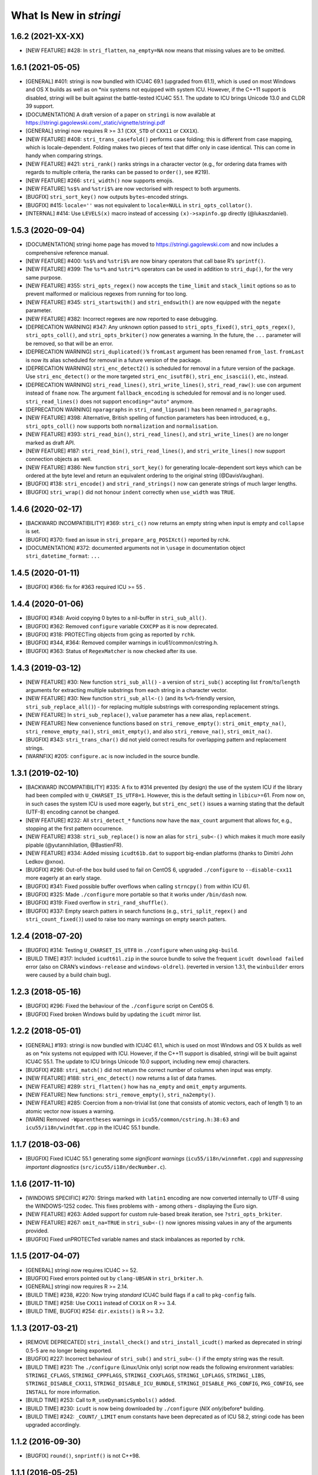 What Is New in *stringi*
========================

1.6.2 (2021-XX-XX)
------------------

-  [NEW FEATURE] #428: In ``stri_flatten``, ``na_empty=NA`` now means
   that missing values are to be omitted.

1.6.1 (2021-05-05)
------------------

-  [GENERAL] #401: stringi is now bundled with ICU4C 69.1 (upgraded from
   61.1), which is used on most Windows and OS X builds as well as on
   \*nix systems not equipped with system ICU. However, if the C++11
   support is disabled, stringi will be built against the battle-tested
   ICU4C 55.1. The update to ICU brings Unicode 13.0 and CLDR 39
   support.

-  [DOCUMENTATION] A draft version of a paper on ``stringi`` is now
   available at
   https://stringi.gagolewski.com/_static/vignette/stringi.pdf

-  [GENERAL] stringi now requires R >= 3.1 (``CXX_STD`` of ``CXX11`` or
   ``CXX1X``).

-  [NEW FEATURE] #408: ``stri_trans_casefold()`` performs case folding;
   this is different from case mapping, which is locale-dependent.
   Folding makes two pieces of text that differ only in case identical.
   This can come in handy when comparing strings.

-  [NEW FEATURE] #421: ``stri_rank()`` ranks strings in a character
   vector (e.g., for ordering data frames with regards to multiple
   criteria, the ranks can be passed to ``order()``, see #219).

-  [NEW FEATURE] #266: ``stri_width()`` now supports emojis.

-  [NEW FEATURE] ``%s$%`` and ``%stri$%`` are now vectorised with
   respect to both arguments.

-  [BUGFIX] ``stri_sort_key()`` now outputs ``bytes``-encoded strings.

-  [BUGFIX] #415: ``locale=''`` was not equivalent to ``locale=NULL`` in
   ``stri_opts_collator()``.

-  [INTERNAL] #414: Use ``LEVELS(x)`` macro instead of accessing
   ``(x)->sxpinfo.gp`` directly (@lukaszdaniel).

.. _section-1:

1.5.3 (2020-09-04)
------------------

-  [DOCUMENTATION] stringi home page has moved to
   https://stringi.gagolewski.com and now includes a comprehensive
   reference manual.

-  [NEW FEATURE] #400: ``%s$%`` and ``%stri$%`` are now binary operators
   that call base R’s ``sprintf()``.

-  [NEW FEATURE] #399: The ``%s*%`` and ``%stri*%`` operators can be
   used in addition to ``stri_dup()``, for the very same purpose.

-  [NEW FEATURE] #355: ``stri_opts_regex()`` now accepts the
   ``time_limit`` and ``stack_limit`` options so as to prevent malformed
   or malicious regexes from running for too long.

-  [NEW FEATURE] #345: ``stri_startswith()`` and ``stri_endswith()`` are
   now equipped with the ``negate`` parameter.

-  [NEW FEATURE] #382: Incorrect regexes are now reported to ease
   debugging.

-  [DEPRECATION WARNING] #347: Any unknown option passed to
   ``stri_opts_fixed()``, ``stri_opts_regex()``, ``stri_opts_coll()``,
   and ``stri_opts_brkiter()`` now generates a warning. In the future,
   the ``...`` parameter will be removed, so that will be an error.

-  [DEPRECATION WARNING] ``stri_duplicated()``\ ’s ``fromLast`` argument
   has been renamed ``from_last``. ``fromLast`` is now its alias
   scheduled for removal in a future version of the package.

-  [DEPRECATION WARNING] ``stri_enc_detect2()`` is scheduled for removal
   in a future version of the package. Use ``stri_enc_detect()`` or the
   more targeted ``stri_enc_isutf8()``, ``stri_enc_isascii()``, etc.,
   instead.

-  [DEPRECATION WARNING] ``stri_read_lines()``, ``stri_write_lines()``,
   ``stri_read_raw()``: use ``con`` argument instead of ``fname`` now.
   The argument ``fallback_encoding`` is scheduled for removal and is no
   longer used. ``stri_read_lines()`` does not support
   ``encoding="auto"`` anymore.

-  [DEPRECATION WARNING] ``nparagraphs`` in ``stri_rand_lipsum()`` has
   been renamed ``n_paragraphs``.

-  [NEW FEATURE] #398: Alternative, British spelling of function
   parameters has been introduced, e.g., ``stri_opts_coll()`` now
   supports both ``normalization`` and ``normalisation``.

-  [NEW FEATURE] #393: ``stri_read_bin()``, ``stri_read_lines()``, and
   ``stri_write_lines()`` are no longer marked as draft API.

-  [NEW FEATURE] #187: ``stri_read_bin()``, ``stri_read_lines()``, and
   ``stri_write_lines()`` now support connection objects as well.

-  [NEW FEATURE] #386: New function ``stri_sort_key()`` for generating
   locale-dependent sort keys which can be ordered at the byte level and
   return an equivalent ordering to the original string (@DavisVaughan).

-  [BUGFIX] #138: ``stri_encode()`` and ``stri_rand_strings()`` now can
   generate strings of much larger lengths.

-  [BUGFIX] ``stri_wrap()`` did not honour ``indent`` correctly when
   ``use_width`` was ``TRUE``.

.. _section-2:

1.4.6 (2020-02-17)
------------------

-  [BACKWARD INCOMPATIBILITY] #369: ``stri_c()`` now returns an empty
   string when input is empty and ``collapse`` is set.

-  [BUGFIX] #370: fixed an issue in ``stri_prepare_arg_POSIXct()``
   reported by rchk.

-  [DOCUMENTATION] #372: documented arguments not in ``\usage`` in
   documentation object ``stri_datetime_format``: ``...``

.. _section-3:

1.4.5 (2020-01-11)
------------------

-  [BUGFIX] #366: fix for #363 required ICU >= 55 .

.. _section-4:

1.4.4 (2020-01-06)
------------------

-  [BUGFIX] #348: Avoid copying 0 bytes to a nil-buffer in
   ``stri_sub_all()``.

-  [BUGFIX] #362: Removed ``configure`` variable ``CXXCPP`` as it is now
   deprecated.

-  [BUGFIX] #318: PROTECTing objects from gcing as reported by ``rchk``.

-  [BUGFIX] #344, #364: Removed compiler warnings in
   icu61/common/cstring.h.

-  [BUGFIX] #363: Status of ``RegexMatcher`` is now checked after its
   use.

.. _section-5:

1.4.3 (2019-03-12)
------------------

-  [NEW FEATURE] #30: New function ``stri_sub_all()`` - a version of
   ``stri_sub()`` accepting list ``from``/``to``/``length`` arguments
   for extracting multiple substrings from each string in a character
   vector.

-  [NEW FEATURE] #30: New function ``stri_sub_all<-()`` (and its
   ``%<%``-friendly version, ``stri_sub_replace_all()``) - for replacing
   multiple substrings with corresponding replacement strings.

-  [NEW FEATURE] In ``stri_sub_replace()``, ``value`` parameter has a
   new alias, ``replacement``.

-  [NEW FEATURE] New convenience functions based on
   ``stri_remove_empty()``: ``stri_omit_empty_na()``,
   ``stri_remove_empty_na()``, ``stri_omit_empty()``, and also
   ``stri_remove_na()``, ``stri_omit_na()``.

-  [BUGFIX] #343: ``stri_trans_char()`` did not yield correct results
   for overlapping pattern and replacement strings.

-  [WARNFIX] #205: ``configure.ac`` is now included in the source
   bundle.

.. _section-6:

1.3.1 (2019-02-10)
------------------

-  [BACKWARD INCOMPATIBILITY] #335: A fix to #314 prevented (by design)
   the use of the system ICU if the library had been compiled with
   ``U_CHARSET_IS_UTF8=1``. However, this is the default setting in
   ``libicu``>=61. From now on, in such cases the system ICU is used
   more eagerly, but ``stri_enc_set()`` issues a warning stating that
   the default (UTF-8) encoding cannot be changed.

-  [NEW FEATURE] #232: All ``stri_detect_*`` functions now have the
   ``max_count`` argument that allows for, e.g., stopping at the first
   pattern occurrence.

-  [NEW FEATURE] #338: ``stri_sub_replace()`` is now an alias for
   ``stri_sub<-()`` which makes it much more easily pipable
   (@yutannihilation, @BastienFR).

-  [NEW FEATURE] #334: Added missing ``icudt61b.dat`` to support
   big-endian platforms (thanks to Dimitri John Ledkov @xnox).

-  [BUGFIX] #296: Out-of-the box build used to fail on CentOS 6,
   upgraded ``./configure`` to ``--disable-cxx11`` more eagerly at an
   early stage.

-  [BUGFIX] #341: Fixed possible buffer overflows when calling
   ``strncpy()`` from within ICU 61.

-  [BUGFIX] #325: Made ``./configure`` more portable so that it works
   under ``/bin/dash`` now.

-  [BUGFIX] #319: Fixed overflow in ``stri_rand_shuffle()``.

-  [BUGFIX] #337: Empty search patters in search functions (e.g.,
   ``stri_split_regex()`` and ``stri_count_fixed()``) used to raise too
   many warnings on empty search patters.

.. _section-7:

1.2.4 (2018-07-20)
------------------

-  [BUGFIX] #314: Testing ``U_CHARSET_IS_UTF8`` in ``./configure`` when
   using ``pkg-build``.

-  [BUILD TIME] #317: Included ``icudt61l.zip`` in the source bundle to
   solve the frequent ``icudt download failed`` error (also on CRAN’s
   ``windows-release`` and ``windows-oldrel``). (reverted in version
   1.3.1, the ``winbuilder`` errors were caused by a build chain bug).

.. _section-8:

1.2.3 (2018-05-16)
------------------

-  [BUGFIX] #296: Fixed the behaviour of the ``./configure`` script on
   CentOS 6.

-  [BUGFIX] Fixed broken Windows build by updating the ``icudt`` mirror
   list.

.. _section-9:

1.2.2 (2018-05-01)
------------------

-  [GENERAL] #193: stringi is now bundled with ICU4C 61.1, which is used
   on most Windows and OS X builds as well as on \*nix systems not
   equipped with ICU. However, if the C++11 support is disabled, stringi
   will be built against ICU4C 55.1. The update to ICU brings Unicode
   10.0 support, including new emoji characters.

-  [BUGFIX] #288: ``stri_match()`` did not return the correct number of
   columns when input was empty.

-  [NEW FEATURE] #188: ``stri_enc_detect()`` now returns a list of data
   frames.

-  [NEW FEATURE] #289: ``stri_flatten()`` how has ``na_empty`` and
   ``omit_empty`` arguments.

-  [NEW FEATURE] New functions: ``stri_remove_empty()``,
   ``stri_na2empty()``.

-  [NEW FEATURE] #285: Coercion from a non-trivial list (one that
   consists of atomic vectors, each of length 1) to an atomic vector now
   issues a warning.

-  [WARN] Removed ``-Wparentheses`` warnings in
   ``icu55/common/cstring.h:38:63`` and ``icu55/i18n/windtfmt.cpp`` in
   the ICU4C 55.1 bundle.

.. _section-10:

1.1.7 (2018-03-06)
------------------

-  [BUGFIX] Fixed ICU4C 55.1 generating some *significant warnings*
   (``icu55/i18n/winnmfmt.cpp``) and *suppressing important diagnostics*
   (``src/icu55/i18n/decNumber.c``).

.. _section-11:

1.1.6 (2017-11-10)
------------------

-  [WINDOWS SPECIFIC] #270: Strings marked with ``latin1`` encoding are
   now converted internally to UTF-8 using the WINDOWS-1252 codec. This
   fixes problems with - among others - displaying the Euro sign.

-  [NEW FEATURE] #263: Added support for custom rule-based break
   iteration, see ``?stri_opts_brkiter``.

-  [NEW FEATURE] #267: ``omit_na=TRUE`` in ``stri_sub<-()`` now ignores
   missing values in any of the arguments provided.

-  [BUGFIX] Fixed unPROTECTed variable names and stack imbalances as
   reported by ``rchk``.

.. _section-12:

1.1.5 (2017-04-07)
------------------

-  [GENERAL] stringi now requires ICU4C >= 52.

-  [BUGFIX] Fixed errors pointed out by ``clang-UBSAN`` in
   ``stri_brkiter.h``.

-  [GENERAL] stringi now requires R >= 2.14.

-  [BUILD TIME] #238, #220: Now trying *standard* ICU4C build flags if a
   call to ``pkg-config`` fails.

-  [BUILD TIME] #258: Use ``CXX11`` instead of ``CXX1X`` on R >= 3.4.

-  [BUILD TIME, BUGFIX] #254: ``dir.exists()`` is R >= 3.2.

.. _section-13:

1.1.3 (2017-03-21)
------------------

-  [REMOVE DEPRECATED] ``stri_install_check()`` and
   ``stri_install_icudt()`` marked as deprecated in stringi 0.5-5 are no
   longer being exported.

-  [BUGFIX] #227: Incorrect behaviour of ``stri_sub()`` and
   ``stri_sub<-()`` if the empty string was the result.

-  [BUILD TIME] #231: The ``./configure`` (Linux/Unix only) script now
   reads the following environment variables: ``STRINGI_CFLAGS``,
   ``STRINGI_CPPFLAGS``, ``STRINGI_CXXFLAGS``, ``STRINGI_LDFLAGS``,
   ``STRINGI_LIBS``, ``STRINGI_DISABLE_CXX11``,
   ``STRINGI_DISABLE_ICU_BUNDLE``, ``STRINGI_DISABLE_PKG_CONFIG``,
   ``PKG_CONFIG``, see ``INSTALL`` for more information.

-  [BUILD TIME] #253: Call to ``R_useDynamicSymbols()`` added.

-  [BUILD TIME] #230: ``icudt`` is now being downloaded by
   ``./configure`` (*NIX only)*\ before\* building.

-  [BUILD TIME] #242: ``_COUNT/_LIMIT`` enum constants have been
   deprecated as of ICU 58.2, stringi code has been upgraded
   accordingly.

.. _section-14:

1.1.2 (2016-09-30)
------------------

-  [BUGFIX] ``round()``, ``snprintf()`` is not C++98.

.. _section-15:

1.1.1 (2016-05-25)
------------------

-  [BUGFIX] #214: Allow a regex pattern like ``.*`` to match an empty
   string.

-  [BUGFIX] #210: ``stri_replace_all_fixed(c("1", "NULL"), "NULL", NA)``
   now results in ``c("1", NA)``.

-  [NEW FEATURE] #199: ``stri_sub<-()`` now allows for ignoring ``NA``
   locations (a new ``omit_na`` argument added).

-  [NEW FEATURE] #207: ``stri_sub<-()`` now allows for substring
   insertions (via ``length=0``).

-  [NEW FUNCTION] #124: ``stri_subset<-()`` functions added.

-  [NEW FEATURE] #216: ``stri_detect()``, ``stri_subset()``,
   ``stri_subset<-()`` now all have the ``negate`` argument.

-  [NEW FUNCTION] #175: ``stri_join_list()`` concatenates all strings in
   a list of character vectors. Useful in conjunction with, e.g.,
   ``stri_extract_all_regex()``, ``stri_extract_all_words()``, etc.

.. _section-16:

1.0-1 (2015-10-22)
------------------

-  [GENERAL] #88: C API is now available for use in, e.g., Rcpp
   packages, see https://github.com/gagolews/ExampleRcppStringi for an
   example.

-  [BUGFIX] #183: Floating point exception raised in ``stri_sub()`` and
   ``stri_sub<-()`` when ``to`` or ``length`` was a zero-length numeric
   vector.

-  [BUGFIX] #180: ``stri_c()`` warned incorrectly (recycling rule) when
   using more than two elements.

.. _section-17:

0.5-5 (2015-06-28)
------------------

-  [BACKWARD INCOMPATIBILITY] ``stri_install_check()`` and
   ``stri_install_icudt()`` are now deprecated. From now on they are
   supposed to be used only by the stringi installer.

-  [BUGFIX] #176: A patch for ``sys/feature_tests.h`` no longer included
   (the original file was copyrighted by Sun Microsystems); fixed the
   *Compiler or options invalid for pre-Unix 03 X/Open applications and
   pre-2001 POSIX applications* error by forcing (conditionally)
   ``_XPG6`` conformance.

-  [BUGFIX] #174: ``stri_paste()`` did not generate any warning when the
   recycling rule is violated and ``sep==""``.

-  [BUGFIX] #170: ``icu::setDataDirectory`` is no longer called if our
   ICU source bundle is not used (this used to cause build problems on
   openSUSE).

-  [BUILD TIME] #169: ``./configure`` now tries to switch to the
   *standard* C++ compiler if a C++11 one is not configured correctly.

-  [BUILD TIME] ``configure.win`` (``Biarch: TRUE``) now mimics
   ``autoconf``\ ’s ``AC_SUBST`` and ``AC_CONFIG_FILES`` so that the
   build process is now more similar across different platforms.

-  [NEW FEATURE] ``stri_info()`` now also gives information about which
   version of ICU4C is in use (system or bundle).

.. _section-18:

0.5-2 (2015-06-21)
------------------

-  [BACKWARD INCOMPATIBILITY] The second argument to ``stri_pad_*()``
   has been renamed ``width``.

-  [GENERAL] #69: stringi is now bundled with ICU4C 55.1.

-  [NEW FUNCTIONS] ``stri_extract_*_boundaries()`` extract text between
   text boundaries.

-  [NEW FUNCTION] #46: ``stri_trans_char()`` is a stringi-flavoured
   ``chartr()`` equivalent.

-  [NEW FUNCTION] #8: ``stri_width()`` approximates the *width* of a
   string in a more Unicode-ish fashion than ``nchar(..., "width")``

-  [NEW FEATURE] #149: ``stri_pad()`` and ``stri_wrap()`` is now (by
   default) based on code point widths instead of the number of code
   points. Moreover, the default behaviour of ``stri_wrap()`` is now
   such that it does not get rid of non-breaking, zero width, etc.,
   spaces.

-  [NEW FEATURE] #133: ``stri_wrap()`` silently allows for
   ``width <= 0`` (for compatibility with ``strwrap()``).

-  [NEW FEATURE] #139: ``stri_wrap()`` gained a new argument:
   ``whitespace_only``.

-  [NEW FUNCTIONS] #137: Date-time formatting/parsing:

   -  ``stri_timezone_list()`` - lists all known time zone identifiers;
   -  ``stri_timezone_set()``, ``stri_timezone_get()`` - manage the
      current default time zone;
   -  ``stri_timezone_info()`` - basic information on a given time zone;
   -  ``stri_datetime_symbols()`` - gives localizable date-time
      formatting data;
   -  ``stri_datetime_fstr()`` - converts a ``strptime``-like format
      string to an ICU date/time format string;
   -  ``stri_datetime_format()`` - converts date/time to string;
   -  ``stri_datetime_parse()`` - converts string to date/time object;
   -  ``stri_datetime_create()`` - constructs date-time objects from
      numeric representations;
   -  ``stri_datetime_now()`` - returns current date-time;
   -  ``stri_datetime_fields()`` - returns date-time fields’ values;
   -  ``stri_datetime_add()`` - adds specific number of date-time units
      to a date-time object.

-  [GENERAL] #144: Performance improvements in handling ASCII strings
   (these affect ``stri_sub()``, ``stri_locate()`` and other string
   index-based operations)

-  [GENERAL] #143: Searching for short fixed patterns
   (``stri_*_fixed()``) now relies on the current ``libC``\ ’s
   implementation of ``strchr()`` and ``strstr()``. This is very fast,
   e.g., on ``glibc`` using the ``SSE2/3/4`` instruction set.

-  [BUILD TIME] #141: A local copy of ``icudt*.zip`` may be used on
   package install; see the ``INSTALL`` file for more information.

-  [BUILD TIME] #165: The ``./configure`` option
   ``--disable-icu-bundle`` forces the use of system ICU when building
   the package.

-  [BUGFIX] Locale specifiers are now normalized in a more intelligent
   way: e.g., ``@calendar=gregorian`` expands to
   ``DEFAULT_LOCALE@calendar=gregorian``.

-  [BUGFIX] #134: ``stri_extract_all_words()`` did not accept
   ``simplify=NA``.

-  [BUGFIX] #132: Incorrect behaviour in ``stri_locate_regex()`` for
   matches of zero lengths.

-  [BUGFIX] stringr/#73: ``stri_wrap()`` returned ``CHARSXP`` instead of
   ``STRSXP`` on empty string input with ``simplify=FALSE`` argument.

-  [BUGFIX] #164: Using ``libicu-dev`` failed on Ubuntu (``LIBS`` shall
   be passed after ``LDFLAGS`` and the list of ``.o`` files).

-  [BUGFIX] #168: Build now fails if ``icudt`` is not available.

-  [BUGFIX] #135: C++11 is now used by default (see the ``INSTALL``
   file, however) to build stringi from sources. This is because ICU4C
   uses the ``long long`` type which is not part of the C++98 standard.

-  [BUGFIX] #154: Dates and other objects with a custom class attribute
   were not coerced to the character type correctly.

-  [BUGFIX] Force ICU ``u_init()`` call on the stringi dynlib load.

-  [BUGFIX] #157: Many overfull ``hbox``\ es in the package PDF manual
   have been corrected.

.. _section-19:

0.4-1 (2014-12-11)
------------------

-  [IMPORTANT CHANGE] ``n_max`` argument in ``stri_split_*()`` has been
   renamed ``n``.

-  [IMPORTANT CHANGE] ``simplify=FALSE`` in ``stri_extract_all_*()`` and
   ``stri_split_*()`` now calls ``stri_list2matrix()`` with ``fill=""``.
   ``fill=NA_character_`` may be obtained by using ``simplify=NA``.

-  [IMPORTANT CHANGE, NEW FUNCTIONS] #120: ``stri_extract_words()`` has
   been renamed ``stri_extract_all_words()`` and
   ``stri_locate_boundaries()`` - ``stri_locate_all_boundaries()`` as
   well as ``stri_locate_words()`` - ``stri_locate_all_words()``. New
   functions are now available: ``stri_locate_first_boundaries()``,
   ``stri_locate_last_boundaries()``, ``stri_locate_first_words()``,
   ``stri_locate_last_words()``, ``stri_extract_first_words()``,
   ``stri_extract_last_words()``.

-  [IMPORTANT CHANGE] #111: ``opts_regex``, ``opts_collator``,
   ``opts_fixed``, and ``opts_brkiter`` can now be supplied individually
   via ``...``. In other words, you may now simply call, e.g.,
   ``stri_detect_regex(str, pattern, case_insensitive=TRUE)`` instead of
   ``stri_detect_regex(str, pattern,     opts_regex=stri_opts_regex(case_insensitive=TRUE))``.

-  [NEW FEATURE] #110: Fixed pattern search engine’s settings can now be
   supplied via ``opts_fixed`` argument in ``stri_*_fixed()``, see
   ``stri_opts_fixed()``. A simple (not suitable for natural language
   processing) yet very fast ``case_insensitive`` pattern matching can
   be performed now. ``stri_extract_*_fixed()`` is again available.

-  [NEW FEATURE] #23: ``stri_extract_all_fixed()``, ``stri_count()``,
   and ``stri_locate_all_fixed()`` may now also look for overlapping
   pattern matches, see ``?stri_opts_fixed``.

-  [NEW FEATURE] #129: ``stri_match_*_regex()`` gained a ``cg_missing``
   argument.

-  [NEW FEATURE] #117: ``stri_extract_all_*()``,
   ``stri_locate_all_*()``, ``stri_match_all_*()`` gained a new
   argument: ``omit_no_match``. Setting it to ``TRUE`` makes these
   functions compatible with their ``stringr`` equivalents.

-  [NEW FEATURE] #118: ``stri_wrap()`` gained ``indent``, ``exdent``,
   ``initial``, and ``prefix`` arguments. Moreover, Knuth’s dynamic word
   wrapping algorithm now assumes that the cost of printing the last
   line is zero, see #128.

-  [NEW FEATURE] #122: ``stri_subset()`` gained an ``omit_na`` argument.

-  [NEW FEATURE] ``stri_list2matrix()`` gained an ``n_min`` argument.

-  [NEW FEATURE] #126: ``stri_split()`` is now also able to act just
   like ``stringr::str_split_fixed()``.

-  [NEW FEATURE] #119: ``stri_split_boundaries()`` now has ``n``,
   ``tokens_only``, and ``simplify`` arguments. Additionally,
   ``stri_extract_all_words()`` is now equipped with ``simplify`` arg.

-  [NEW FEATURE] #116: ``stri_paste()`` gained a new argument:
   ``ignore_null``. Setting it to ``TRUE`` makes this function more
   compatible with ``paste()``.

-  [OTHER] #123: ``useDynLib`` is used to speed up symbol look-up in the
   compiled dynamic library.

-  [BUGFIX] #114: ``stri_paste()``: could return result in an incorrect
   order.

-  [BUGFIX] #94: Run-time errors on Solaris caused by setting
   ``-DU_DISABLE_RENAMING=1`` - memory allocation errors in, among
   others, the ICU ``UnicodeString``. This setting also caused some
   ``ASAN`` sanity check failures within ICU code.

.. _section-20:

0.3-1 (2014-11-06)
------------------

-  [IMPORTANT CHANGE] #87: ``%>%`` overlapped with the pipe operator
   from the ``magrittr`` package; now each operator like ``%>%`` has
   been renamed ``%s>%``.

-  [IMPORTANT CHANGE] #108: Now the ``BreakIterator`` (for text boundary
   analysis) may be more easily controlled via ``stri_opts_brkiter()``
   (see options ``type`` and ``locale`` which aim to replace now-removed
   ``boundary`` and ``locale`` parameters to
   ``stri_locate_boundaries()``, ``stri_split_boundaries()``,
   ``stri_trans_totitle()``, ``stri_extract_words()``, and
   ``stri_locate_words()``).

-  [NEW FUNCTIONS] #109: ``stri_count_boundaries()`` and
   ``stri_count_words()`` count the number of text boundaries in a
   string.

-  [NEW FUNCTIONS] #41: ``stri_startswith_*()`` and
   ``stri_endswith_*()`` determine whether a string starts or ends with
   a given pattern.

-  [NEW FEATURE] #102: ``stri_replace_all_*()`` now all have the
   ``vectorize_all`` parameter, which defaults to ``TRUE`` for backward
   compatibility.

-  [NEW FUNCTION] #91: Added ``stri_subset_*()`` - a convenient and more
   efficient substitute for ``str[stri_detect_*(str, ...)]``.

-  [NEW FEATURE] #100: ``stri_split_fixed()``,
   ``stri_split_charclass()``, ``stri_split_regex()``,
   ``stri_split_coll()`` gained a ``tokens_only`` parameter, which
   defaults to ``FALSE`` for backward compatibility.

-  [NEW FUNCTION] #105: ``stri_list2matrix()`` converts lists of atomic
   vectors to character matrices, useful in conjunction with
   ``stri_split()`` and ``stri_extract()``.

-  [NEW FEATURE] #107: ``stri_split_*()`` now allow setting an
   ``omit_empty=NA`` argument.

-  [NEW FEATURE] #106: ``stri_split()`` and ``stri_extract_all()``
   gained a ``simplify`` argument (if ``TRUE``, then
   ``stri_list2matrix(..., byrow=TRUE)`` is called on the resulting
   list).

-  [NEW FUNCTION] #77: ``stri_rand_lipsum()`` generates a (pseudo)random
   dummy *lorem ipsum* text.

-  [NEW FEATURE] #98: ``stri_trans_totitle()`` gained a ``opts_brkiter``
   parameter; it indicates which ICU ``BreakIterator`` should be used
   when case mapping.

-  [NEW FEATURE] ``stri_wrap()`` gained a new parameter: ``normalize``.

-  [BUGFIX] #86: ``stri_*_fixed()``, ``stri_*_coll()``, and
   ``stri_*_regex()`` could give incorrect results if one of search
   strings were of length 0.

-  [BUGFIX] #99: ``stri_replace_all()`` did not use the ``replacement``
   arg.

-  [BUGFIX] #112: Some of the objects were not PROTECTed from garbage
   collection - this could have led to spontaneous SEGFAULTS.

-  [BUGFIX] Some collator’s options were not passed correctly to ICU
   services.

-  [BUGFIX] Memory leaks as detected by
   ``valgrind --tool=memcheck --leak-check=full`` have been removed.

-  [DOCUMENTATION] Significant extensions/clean ups in the stringi
   manual.

.. _section-21:

0.2-5 (2014-05-16)
------------------

-  Some examples are no longer run if ``icudt`` is not available (this
   was reverted in a future version though).

.. _section-22:

0.2-4 (2014-05-15)
------------------

-  [BUGFIX] Fixed issues with loading of misaligned addresses in
   ``stri_*_fixed()``.

.. _section-23:

0.2-3 (2014-05-14)
------------------

-  [IMPORTANT CHANGE] ``stri_cmp*()`` now do not allow for passing
   ``opts_collator=NA``. From now on, ``stri_cmp_eq()``,
   ``stri_cmp_neq()``, and the new operators ``%===%``, ``%!==%``,
   ``%stri===%``, and ``%stri!==%`` are locale-independent operations,
   which base on code point comparisons. New functions
   ``stri_cmp_equiv()`` and ``stri_cmp_nequiv()`` (and from now on also
   ``%==%``, ``%!=%``, ``%stri==%``, and ``%stri!=%``) test for
   canonical equivalence.

-  [IMPORTANT CHANGE] ``stri_*_fixed()`` search functions now perform a
   locale-independent exact (byte-wise, of course after conversion to
   UTF-8) pattern search. All the ``Collator``-based, locale-dependent
   search routines are now available via ``stri_*_coll()``. The reason
   behind this is that ICU’s ``USearch`` has currently very poor
   performance. What is more, in many search tasks exact pattern
   matching is sufficient anyway.

-  [GENERAL] ``stri_*_fixed`` now use a tweaked Knuth-Morris-Pratt
   search algorithm which improves the search performance drastically.

-  [IMPORTANT CHANGE] ``stri_enc_nf*()`` and ``stri_enc_isnf*()``
   function families have been renamed ``stri_trans_nf*()`` and
   ``stri_trans_isnf*()``, respectively – they deal with text
   transforming, and not with character encoding. Note that all of these
   may be performed by ICU’s ``Transliterator`` too (see below).

-  [NEW FUNCTION] ``stri_trans_general()`` and ``stri_trans_list()``
   give access to ICU’s ``Transliterator``: they may be used to perform
   some generic text transforms, like Unicode normalisation, case
   folding, etc.

-  [NEW FUNCTION ``stri_split_boundaries()`` uses ICU’s
   ``BreakIterator`` to split strings at specific text boundaries.
   Moreover, ``stri_locate_boundaries()`` indicates positions of these
   boundaries.

-  [NEW FUNCTION] ``stri_extract_words()`` uses ICU’s ``BreakIterator``
   to extract all words from a text. Additionally,
   ``stri_locate_words()`` locates start and end positions of words in a
   text.

-  [NEW FUNCTION] ``stri_pad()``, ``stri_pad_left()``,
   ``stri_pad_right()``, and ``stri_pad_both()`` pad a string with a
   specific code point.

-  [NEW FUNCTION] ``stri_wrap()`` breaks paragraphs of text into lines.
   Two algorithms (greedy and minimal raggedness) are available.

-  [IMPORTANT CHANGE] ``stri_*_charclass()`` search functions now rely
   solely on ICU’s ``UnicodeSet`` patterns. All the previously accepted
   charclass identifiers became invalid. However, new patterns should
   now be more familiar to the users (they are regex-like). Moreover, we
   observe a very nice performance gain.

-  [IMPORTANT CHANGE] ``stri_sort()`` now does not include ``NA``\ s in
   output vectors by default, for compatibility with ``sort()``.
   Moreover, currently none of the input vector’s attributes are
   preserved.

-  [NEW FUNCTION] ``stri_unique()`` extracts unique elements from a
   character vector.

-  [NEW FUNCTIONS] ``stri_duplicated()`` and ``stri_duplicated_any()``
   determine duplicate elements in a character vector.

-  [NEW FUNCTION] ``stri_replace_na()`` replaces ``NA``\ s in a
   character vector with a given string, useful for emulating, e.g., R’s
   ``paste()`` behaviour.

-  [NEW FUNCTION] ``stri_rand_shuffle()`` generates a random permutation
   of code points in a string.

-  [NEW FUNCTION] ``stri_rand_strings()`` generates random strings.

-  [NEW FUNCTIONS] New functions and binary operators for string
   comparison: ``stri_cmp_eq()``, ``stri_cmp_neq()``, ``stri_cmp_lt()``,
   ``stri_cmp_le()``, ``stri_cmp_gt()``, ``stri_cmp_ge()``, ``%==%``,
   ``%!=%``, ``%<%``, ``%<=%``, ``%>%``, ``%>=%``.

-  [NEW FUNCTION] ``stri_enc_mark()`` reads declared encodings of
   character strings as seen by stringi.

-  [NEW FUNCTION] ``stri_enc_tonative(str)`` is an alias to
   ``stri_encode(str, NULL, NULL)``.

-  [NEW FEATURE] ``stri_order()`` and ``stri_sort()`` now have an
   additional argument ``na_last`` (defaults to ``TRUE`` and ``NA``,
   respectively).

-  [NEW FEATURE] ``stri_replace_all_charclass()``,
   ``stri_extract_all_charclass()``, and ``stri_locate_all_charclass()``
   now have a new argument, ``merge`` (defaults to ``FALSE`` for
   backward-compatibility). It may be used to, e.g., replace sequences
   of white spaces with a single space.

-  [NEW FEATURE] ``stri_enc_toutf8()`` now has a new ``validate``
   argument (which defaults to ``FALSE`` for backward-compatibility). It
   may be used in a (rare) case where a user wants to fix an invalid
   UTF-8 byte sequence. ``stri_length()`` (among others) now detects
   invalid UTF-8 byte sequences.

-  [NEW FEATURE] All binary operators ``%???%`` now also have aliases
   ``%stri???%``.

-  [GENERAL] Performance improvements in ``StriContainerUTF8`` and
   ``StriContainerUTF16`` (they affect most other functions).

-  [GENERAL] Significant performance improvements in ``stri_join()``,
   ``stri_flatten()``, ``stri_cmp()``, ``stri_trans_to*()``, and others.

-  [GENERAL] Added 3rd mirror site for our ``icudt`` binary
   distribution.

-  ``U_MISSING_RESOURCE_ERROR`` message in ``StriException`` now
   suggests calling ``stri_install_check()``.

-  [BUGFIX] UTF-8 BOMs are now silently removed from input strings.

-  [BUGFIX] No more attempts to re-encode UTF-8 encoded strings if
   native encoding is UTF-8 in ``StriContainerUTF8``.

-  [BUGFIX] Possible memory leaks when throwing errors via
   ``Rf_error()``.

-  [BUGFIX] ``stri_order()`` and ``stri_cmp()`` could return incorrect
   results for ``opts_collator=NA``.

-  [BUGFIX] ``stri_sort()`` did not guarantee to return strings in
   UTF-8.

.. _section-24:

0.1-25 (2014-03-12)
-------------------

-  LICENSE tweaks.

-  First CRAN release.

.. _section-25:

0.1-24 (2014-03-11)
-------------------

-  Fixed bugs detected with ``ASAN`` and ``UBSAN``, e.g., fixed
   ``CharClass::gcmask`` type (``enum`` -> ``uint32_t``) (reported by
   ``UBSAN``).

-  Fixed array over-runs detected with ``valgrind`` in ``string8.h``.

-  Fixed uninitialised class fields in ``StriContainerUTF8`` (reported
   by ``valgrind``).

.. _section-26:

0.1-23 (2014-03-11)
-------------------

-  License changed to BSD-3-clause, COPYRIGHTS updated.

-  ``icudt`` is not shipped with stringi anymore; it is now downloaded
   in ``install.libs.R`` from one of our servers.

-  New functions: ``stri_install_check()``, ``stri_install_icudt()``.

.. _section-27:

0.1-22 (2014-02-20)
-------------------

-  System ICU is used on systems which do have one (version >= 50
   needed). ICU is auto-detected with ``pkg-config`` in ``./configure``.
   Pass ``'--disable-pkg-config'`` to ``./configure`` to force building
   ICU from sources.

-  ``icudt52b`` (custom subset) is now shipped with stringi (for
   big-endian, ASCII systems).

.. _section-28:

0.1-21 (2014-02-19)
-------------------

-  Fixed some issues on Solaris while preparing stringi for CRAN
   submission.

.. _section-29:

0.1-20 (2014-02-17)
-------------------

-  ICU4C 52.1 sources included (common, i18n, stubdata + ``icu52dt.dat``
   loaded dynamically). Compilation via Makevars.

-  stringi does not depend on any external libraries anymore.

.. _section-30:

0.1-11 (2013-11-16)
-------------------

-  ICU4C is now statically linked on Windows.

-  First OS X binary build.

-  The package is being intensively tested by our students at Warsaw
   University of Technology.

.. _section-31:

0.1-10 (2013-11-13)
-------------------

-  Using ``pkg-config`` via ``./configure`` to look for ICU4C libs.

.. _section-32:

0.1-6 (2013-07-05)
------------------

-  First Windows binary build.

-  Compilation passed on Oracle Sun Studio compiler collection.

-  By now we have implemented most of the functionality scheduled for
   milestone 0.1.

.. _section-33:

0.1-1 (2013-01-05)
------------------

-  The stringi project has been started.
